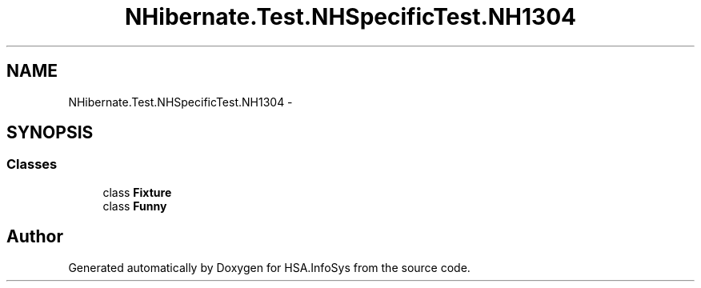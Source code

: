 .TH "NHibernate.Test.NHSpecificTest.NH1304" 3 "Fri Jul 5 2013" "Version 1.0" "HSA.InfoSys" \" -*- nroff -*-
.ad l
.nh
.SH NAME
NHibernate.Test.NHSpecificTest.NH1304 \- 
.SH SYNOPSIS
.br
.PP
.SS "Classes"

.in +1c
.ti -1c
.RI "class \fBFixture\fP"
.br
.ti -1c
.RI "class \fBFunny\fP"
.br
.in -1c
.SH "Author"
.PP 
Generated automatically by Doxygen for HSA\&.InfoSys from the source code\&.
